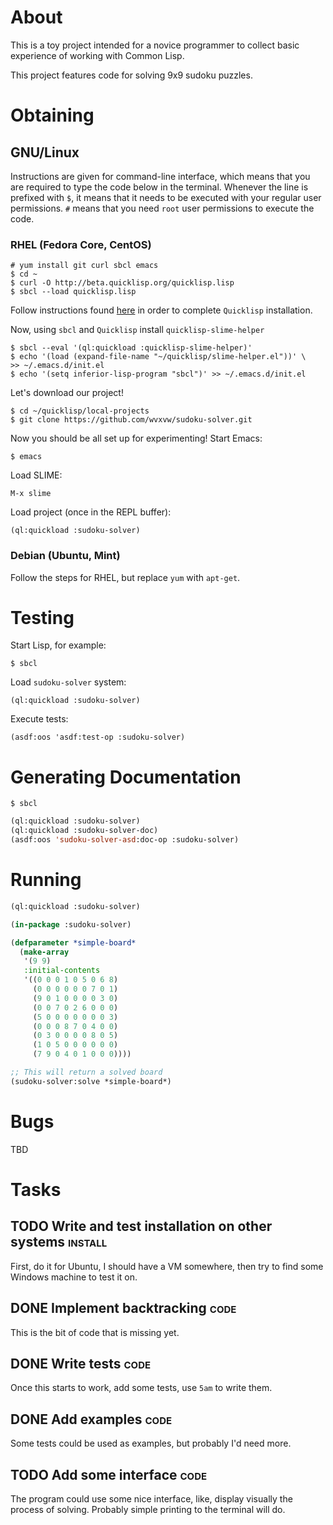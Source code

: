 * About
  This is a toy project intended for a novice programmer to collect
  basic experience of working with Common Lisp.

  This project features code for solving 9x9 sudoku puzzles.

* Obtaining

** GNU/Linux
   Instructions are given for command-line interface, which means
   that you are required to type the code below in the terminal.
   Whenever the line is prefixed with =$=, it means that it needs
   to be executed with your regular user permissions. =#= means
   that you need =root= user permissions to execute the code.
   
*** RHEL (Fedora Core, CentOS)
    : # yum install git curl sbcl emacs
    : $ cd ~
    : $ curl -O http://beta.quicklisp.org/quicklisp.lisp
    : $ sbcl --load quicklisp.lisp
    Follow instructions found [[http://www.quicklisp.org/beta/][here]] in order to complete
    =Quicklisp= installation.

    Now, using =sbcl= and =Quicklisp= install =quicklisp-slime-helper=
    : $ sbcl --eval '(ql:quickload :quicklisp-slime-helper)'
    : $ echo '(load (expand-file-name "~/quicklisp/slime-helper.el"))' \
    : >> ~/.emacs.d/init.el
    : $ echo '(setq inferior-lisp-program "sbcl")' >> ~/.emacs.d/init.el

    Let's download our project!
    : $ cd ~/quicklisp/local-projects
    : $ git clone https://github.com/wvxvw/sudoku-solver.git

    Now you should be all set up for experimenting!
    Start Emacs:
    : $ emacs
    Load SLIME:
    : M-x slime
    Load project (once in the REPL buffer):
    : (ql:quickload :sudoku-solver)

*** Debian (Ubuntu, Mint)
    Follow the steps for RHEL, but replace =yum= with =apt-get=.

* Testing
  Start Lisp, for example:
  : $ sbcl
  Load =sudoku-solver= system:
  : (ql:quickload :sudoku-solver)
  Execute tests:
  : (asdf:oos 'asdf:test-op :sudoku-solver)

* Generating Documentation
  : $ sbcl
  #+BEGIN_SRC lisp
    (ql:quickload :sudoku-solver)
    (ql:quickload :sudoku-solver-doc)
    (asdf:oos 'sudoku-solver-asd:doc-op :sudoku-solver)
  #+END_SRC

* Running
  #+BEGIN_SRC lisp
    (ql:quickload :sudoku-solver)

    (in-package :sudoku-solver)

    (defparameter *simple-board*
      (make-array
       '(9 9)
       :initial-contents
       '((0 0 0 1 0 5 0 6 8)
         (0 0 0 0 0 0 7 0 1)
         (9 0 1 0 0 0 0 3 0)
         (0 0 7 0 2 6 0 0 0)
         (5 0 0 0 0 0 0 0 3)
         (0 0 0 8 7 0 4 0 0)
         (0 3 0 0 0 0 8 0 5)
         (1 0 5 0 0 0 0 0 0)
         (7 9 0 4 0 1 0 0 0))))

    ;; This will return a solved board
    (sudoku-solver:solve *simple-board*)
  #+END_SRC

* Bugs
  TBD

* Tasks
  
** TODO Write and test installation on other systems                :install:
   DEADLINE: <2013-12-19 Thu>
   First, do it for Ubuntu, I should have a VM somewhere, then try to
   find some Windows machine to test it on.
     
** DONE Implement backtracking                                         :code:
   DEADLINE: <2013-11-23 Sat>
   This is the bit of code that is missing yet.

** DONE Write tests                                                    :code:
   DEADLINE: <2013-11-26 Tue>
   Once this starts to work, add some tests, use =5am= to write them.

** DONE Add examples                                                   :code:
   DEADLINE: <2013-11-30 Sat>
   Some tests could be used as examples, but probably I'd need more.

** TODO Add some interface                                             :code:
   DEADLINE: <2013-12-03 Tue>
   The program could use some nice interface, like, display visually
   the process of solving. Probably simple printing to the terminal
   will do.
